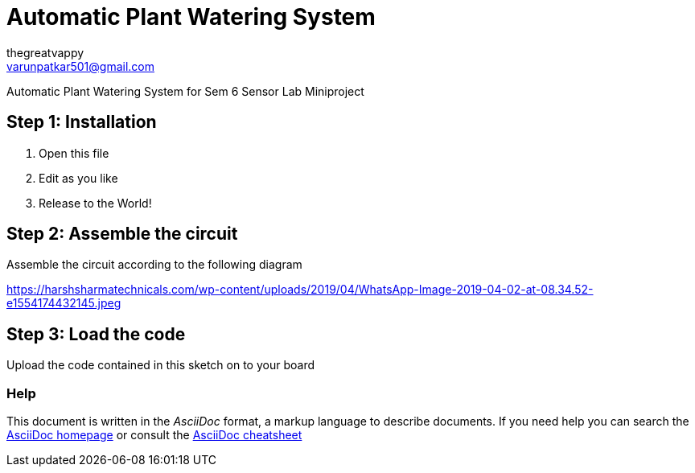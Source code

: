 :Author: thegreatvappy
:Email: varunpatkar501@gmail.com
:Date: 12/02/2022
:Revision: version1
:License: Public Domain

= Automatic Plant Watering System

Automatic Plant Watering System for Sem 6 Sensor Lab Miniproject

== Step 1: Installation

1. Open this file
2. Edit as you like
3. Release to the World!

== Step 2: Assemble the circuit

Assemble the circuit according to the following diagram

https://harshsharmatechnicals.com/wp-content/uploads/2019/04/WhatsApp-Image-2019-04-02-at-08.34.52-e1554174432145.jpeg

== Step 3: Load the code

Upload the code contained in this sketch on to your board


=== Help
This document is written in the _AsciiDoc_ format, a markup language to describe documents. 
If you need help you can search the http://www.methods.co.nz/asciidoc[AsciiDoc homepage]
or consult the http://powerman.name/doc/asciidoc[AsciiDoc cheatsheet]
